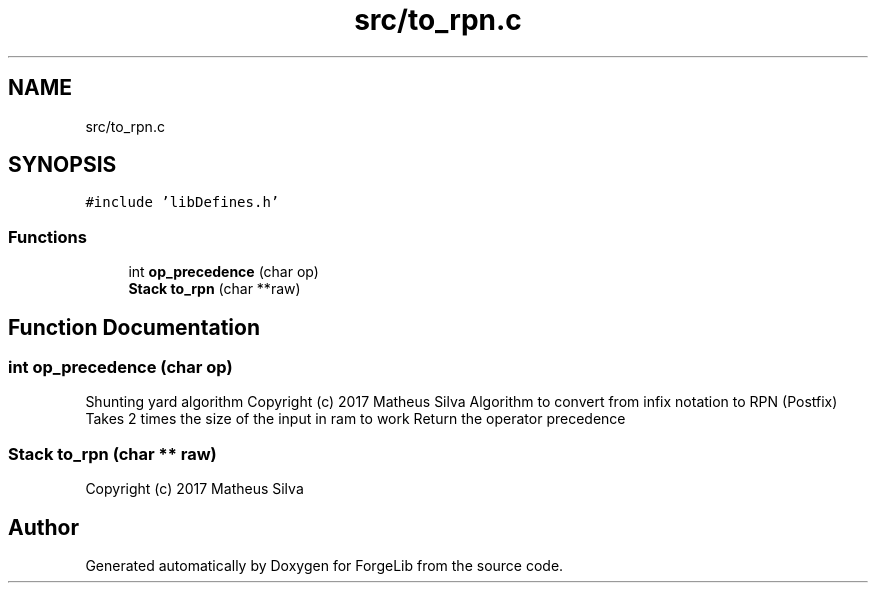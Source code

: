 .TH "src/to_rpn.c" 3 "Thu Jun 8 2017" "Version 0.0.1" "ForgeLib" \" -*- nroff -*-
.ad l
.nh
.SH NAME
src/to_rpn.c
.SH SYNOPSIS
.br
.PP
\fC#include 'libDefines\&.h'\fP
.br

.SS "Functions"

.in +1c
.ti -1c
.RI "int \fBop_precedence\fP (char op)"
.br
.ti -1c
.RI "\fBStack\fP \fBto_rpn\fP (char **raw)"
.br
.in -1c
.SH "Function Documentation"
.PP 
.SS "int op_precedence (char op)"
Shunting yard algorithm Copyright (c) 2017 Matheus Silva Algorithm to convert from infix notation to RPN (Postfix) Takes 2 times the size of the input in ram to work Return the operator precedence 
.SS "\fBStack\fP to_rpn (char ** raw)"
Copyright (c) 2017 Matheus Silva 
.SH "Author"
.PP 
Generated automatically by Doxygen for ForgeLib from the source code\&.
